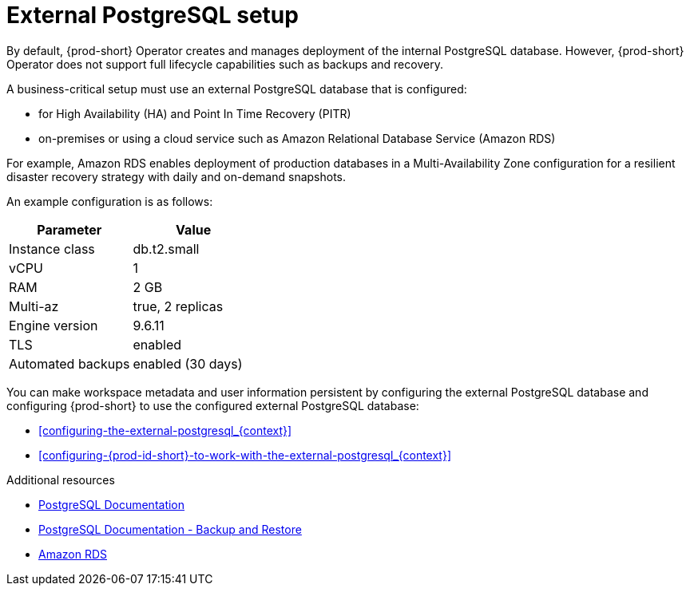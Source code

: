 [id="external-postgresql-setup_{context}"]
= External PostgreSQL setup

By default, {prod-short} Operator creates and manages deployment of the internal PostgreSQL database. However, {prod-short} Operator does not support full lifecycle capabilities such as backups and recovery.

A business-critical setup must use an external PostgreSQL database that is configured:

* for High Availability (HA) and Point In Time Recovery (PITR)

* on-premises or using a cloud service such as Amazon Relational Database Service (Amazon RDS)

For example, Amazon RDS enables deployment of production databases in a Multi-Availability Zone configuration for a resilient disaster recovery strategy with daily and on-demand snapshots.

An example configuration is as follows:

[options="header"]
|===
|Parameter | Value
|Instance class | db.t2.small
|vCPU | 1
|RAM | 2 GB
|Multi-az | true, 2 replicas
|Engine version | 9.6.11
|TLS | enabled
|Automated backups | enabled (30 days)
|===

You can make workspace metadata and user information persistent by configuring the external PostgreSQL database and configuring {prod-short} to use the configured external PostgreSQL database:

* xref:configuring-the-external-postgresql_{context}[]

* xref:configuring-{prod-id-short}-to-work-with-the-external-postgresql_{context}[]

.Additional resources

* link:https://postgresql.org/docs/current/[PostgreSQL Documentation]
* link:https://postgresql.org/docs/current/backup.html[PostgreSQL Documentation - Backup and Restore]
* link:https://aws.amazon.com/rds/[Amazon RDS]